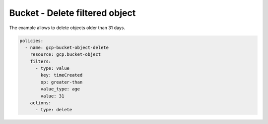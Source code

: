 Bucket - Delete filtered object
===============================

The example allows to delete objects older than 31 days.

.. code-block:: yaml

    policies:
      - name: gcp-bucket-object-delete
        resource: gcp.bucket-object
        filters:
          - type: value
            key: timeCreated
            op: greater-than
            value_type: age
            value: 31
        actions:
          - type: delete